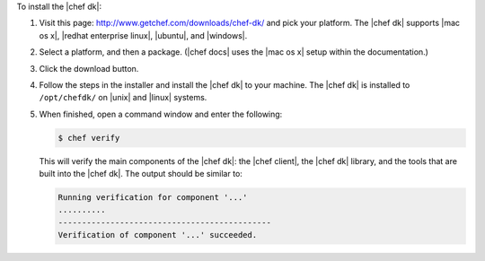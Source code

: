 .. The contents of this file are included in multiple topics.
.. This file should not be changed in a way that hinders its ability to appear in multiple documentation sets. 

To install the |chef dk|:

#. Visit this page: http://www.getchef.com/downloads/chef-dk/ and pick your platform. The |chef dk| supports |mac os x|, |redhat enterprise linux|, |ubuntu|, and |windows|.
#. Select a platform, and then a package. (|chef docs| uses the |mac os x| setup within the documentation.)
#. Click the download button.
#. Follow the steps in the installer and install the |chef dk| to your machine. The |chef dk| is installed to ``/opt/chefdk/`` on |unix| and |linux| systems. 
#. When finished, open a command window and enter the following:

   .. code-block:: bash
   
      $ chef verify
   
   This will verify the main components of the |chef dk|: the |chef client|, the |chef dk| library, and the tools that are built into the |chef dk|. The output should be similar to:
   
   .. code-block:: bash

      Running verification for component '...'
      ..........
      ---------------------------------------------
      Verification of component '...' succeeded.
